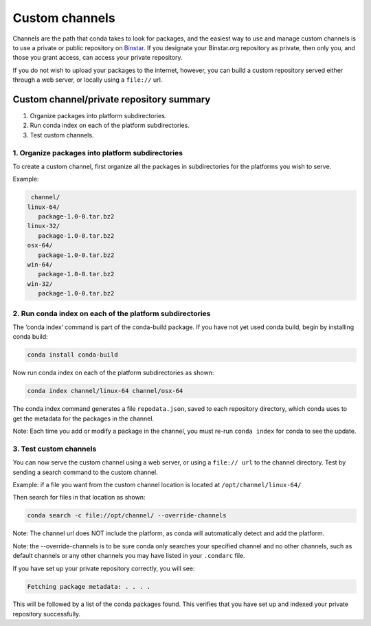 =================
 Custom channels
=================


Channels are the path that conda takes to look for packages, and the easiest
way to use and manage custom channels is to use a private or public repository
on `Binstar <https://binstar.org/>`_.   If you designate your Binstar.org 
repository as private, then only you, and those you grant access, can access 
your private repository. 

If you do not wish to upload your packages to the internet, however, you can 
build a custom repository served either through a web server, or locally 
using a ``file://`` url.  


Custom channel/private repository summary
-----------------------------------------

#. Organize packages into platform subdirectories.
#. Run conda index on each of the platform subdirectories.
#. Test custom channels.


1. Organize packages into platform subdirectories
~~~~~~~~~~~~~~~~~~~~~~~~~~~~~~~~~~~~~~~~~~~~~~~~~

To create a custom channel, first organize all the packages in subdirectories for 
the platforms you wish to serve.

Example: 

.. code::

   channel/
  linux-64/
     package-1.0-0.tar.bz2
  linux-32/
     package-1.0-0.tar.bz2
  osx-64/
     package-1.0-0.tar.bz2
  win-64/
     package-1.0-0.tar.bz2
  win-32/
     package-1.0-0.tar.bz2


2. Run conda index on each of the platform subdirectories
~~~~~~~~~~~~~~~~~~~~~~~~~~~~~~~~~~~~~~~~~~~~~~~~~~~~~~~~~

The ‘conda index’ command is part of the conda-build package. If you have not yet used 
conda build, begin by installing conda build:

.. code::

   conda install conda-build

Now run conda index on each of the platform subdirectories as shown:

.. code::

   conda index channel/linux-64 channel/osx-64

The conda index command generates a file ``repodata.json``, saved to each repository directory, 
which conda uses to get the metadata for the packages in the channel. 

Note: Each time you add or modify a package in the channel, you must re-run ``conda index`` for 
conda to see the update.


3. Test custom channels
~~~~~~~~~~~~~~~~~~~~~~~

You can now serve the custom channel using a web server, or using a ``file:// url`` to the channel 
directory. Test by sending a search command to the custom channel.

Example: if a file you want from the custom channel location is located at ``/opt/channel/linux-64/``

Then search for files in that location as shown:
  
.. code::

   conda search -c file://opt/channel/ --override-channels

Note: The channel url does NOT include the platform, as conda will automatically detect and add 
the platform. 

Note: the --override-channels is to be sure conda only searches your specified channel and no 
other channels, such as default channels or any other channels you may have listed in your ``.condarc`` 
file.

If you have set up your private repository correctly, you will see:

.. code::

   Fetching package metadata: . . . .

This will be followed by a list of the conda packages found.
This verifies that you have set up and indexed your private repository successfully. 


